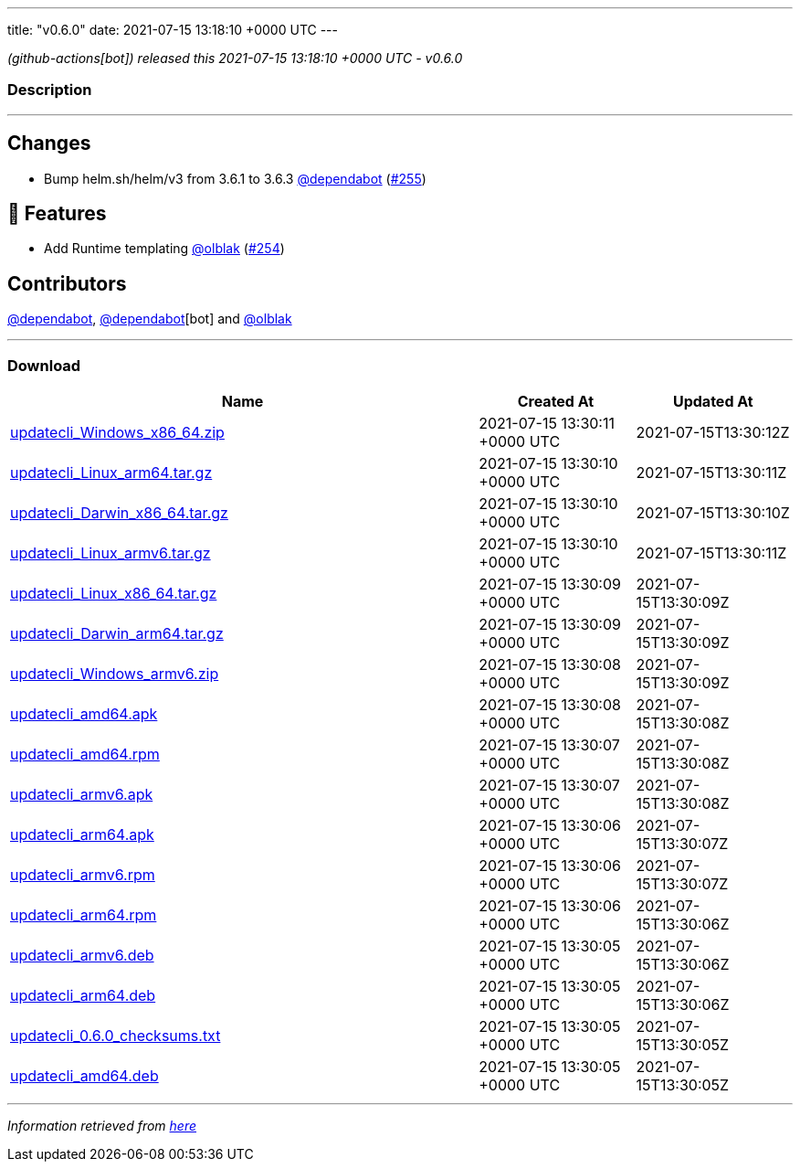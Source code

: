 ---
title: "v0.6.0"
date: 2021-07-15 13:18:10 +0000 UTC
---

// Disclaimer: this file is generated, do not edit it manually.


__ (github-actions[bot]) released this 2021-07-15 13:18:10 +0000 UTC - v0.6.0__


=== Description

---

++++

<h2>Changes</h2>
<ul>
<li>Bump helm.sh/helm/v3 from 3.6.1 to 3.6.3 <a class="user-mention notranslate" data-hovercard-type="organization" data-hovercard-url="/orgs/dependabot/hovercard" data-octo-click="hovercard-link-click" data-octo-dimensions="link_type:self" href="https://github.com/dependabot">@dependabot</a> (<a class="issue-link js-issue-link" data-error-text="Failed to load title" data-id="945351428" data-permission-text="Title is private" data-url="https://github.com/updatecli/updatecli/issues/255" data-hovercard-type="pull_request" data-hovercard-url="/updatecli/updatecli/pull/255/hovercard" href="https://github.com/updatecli/updatecli/pull/255">#255</a>)</li>
</ul>
<h2>🚀 Features</h2>
<ul>
<li>Add Runtime templating <a class="user-mention notranslate" data-hovercard-type="user" data-hovercard-url="/users/olblak/hovercard" data-octo-click="hovercard-link-click" data-octo-dimensions="link_type:self" href="https://github.com/olblak">@olblak</a> (<a class="issue-link js-issue-link" data-error-text="Failed to load title" data-id="942985250" data-permission-text="Title is private" data-url="https://github.com/updatecli/updatecli/issues/254" data-hovercard-type="pull_request" data-hovercard-url="/updatecli/updatecli/pull/254/hovercard" href="https://github.com/updatecli/updatecli/pull/254">#254</a>)</li>
</ul>
<h2>Contributors</h2>
<p><a class="user-mention notranslate" data-hovercard-type="organization" data-hovercard-url="/orgs/dependabot/hovercard" data-octo-click="hovercard-link-click" data-octo-dimensions="link_type:self" href="https://github.com/dependabot">@dependabot</a>, <a class="user-mention notranslate" data-hovercard-type="organization" data-hovercard-url="/orgs/dependabot/hovercard" data-octo-click="hovercard-link-click" data-octo-dimensions="link_type:self" href="https://github.com/dependabot">@dependabot</a>[bot] and <a class="user-mention notranslate" data-hovercard-type="user" data-hovercard-url="/users/olblak/hovercard" data-octo-click="hovercard-link-click" data-octo-dimensions="link_type:self" href="https://github.com/olblak">@olblak</a></p>

++++

---



=== Download

[cols="3,1,1" options="header" frame="all" grid="rows"]
|===
| Name | Created At | Updated At

| link:https://github.com/updatecli/updatecli/releases/download/v0.6.0/updatecli_Windows_x86_64.zip[updatecli_Windows_x86_64.zip] | 2021-07-15 13:30:11 +0000 UTC | 2021-07-15T13:30:12Z

| link:https://github.com/updatecli/updatecli/releases/download/v0.6.0/updatecli_Linux_arm64.tar.gz[updatecli_Linux_arm64.tar.gz] | 2021-07-15 13:30:10 +0000 UTC | 2021-07-15T13:30:11Z

| link:https://github.com/updatecli/updatecli/releases/download/v0.6.0/updatecli_Darwin_x86_64.tar.gz[updatecli_Darwin_x86_64.tar.gz] | 2021-07-15 13:30:10 +0000 UTC | 2021-07-15T13:30:10Z

| link:https://github.com/updatecli/updatecli/releases/download/v0.6.0/updatecli_Linux_armv6.tar.gz[updatecli_Linux_armv6.tar.gz] | 2021-07-15 13:30:10 +0000 UTC | 2021-07-15T13:30:11Z

| link:https://github.com/updatecli/updatecli/releases/download/v0.6.0/updatecli_Linux_x86_64.tar.gz[updatecli_Linux_x86_64.tar.gz] | 2021-07-15 13:30:09 +0000 UTC | 2021-07-15T13:30:09Z

| link:https://github.com/updatecli/updatecli/releases/download/v0.6.0/updatecli_Darwin_arm64.tar.gz[updatecli_Darwin_arm64.tar.gz] | 2021-07-15 13:30:09 +0000 UTC | 2021-07-15T13:30:09Z

| link:https://github.com/updatecli/updatecli/releases/download/v0.6.0/updatecli_Windows_armv6.zip[updatecli_Windows_armv6.zip] | 2021-07-15 13:30:08 +0000 UTC | 2021-07-15T13:30:09Z

| link:https://github.com/updatecli/updatecli/releases/download/v0.6.0/updatecli_amd64.apk[updatecli_amd64.apk] | 2021-07-15 13:30:08 +0000 UTC | 2021-07-15T13:30:08Z

| link:https://github.com/updatecli/updatecli/releases/download/v0.6.0/updatecli_amd64.rpm[updatecli_amd64.rpm] | 2021-07-15 13:30:07 +0000 UTC | 2021-07-15T13:30:08Z

| link:https://github.com/updatecli/updatecli/releases/download/v0.6.0/updatecli_armv6.apk[updatecli_armv6.apk] | 2021-07-15 13:30:07 +0000 UTC | 2021-07-15T13:30:08Z

| link:https://github.com/updatecli/updatecli/releases/download/v0.6.0/updatecli_arm64.apk[updatecli_arm64.apk] | 2021-07-15 13:30:06 +0000 UTC | 2021-07-15T13:30:07Z

| link:https://github.com/updatecli/updatecli/releases/download/v0.6.0/updatecli_armv6.rpm[updatecli_armv6.rpm] | 2021-07-15 13:30:06 +0000 UTC | 2021-07-15T13:30:07Z

| link:https://github.com/updatecli/updatecli/releases/download/v0.6.0/updatecli_arm64.rpm[updatecli_arm64.rpm] | 2021-07-15 13:30:06 +0000 UTC | 2021-07-15T13:30:06Z

| link:https://github.com/updatecli/updatecli/releases/download/v0.6.0/updatecli_armv6.deb[updatecli_armv6.deb] | 2021-07-15 13:30:05 +0000 UTC | 2021-07-15T13:30:06Z

| link:https://github.com/updatecli/updatecli/releases/download/v0.6.0/updatecli_arm64.deb[updatecli_arm64.deb] | 2021-07-15 13:30:05 +0000 UTC | 2021-07-15T13:30:06Z

| link:https://github.com/updatecli/updatecli/releases/download/v0.6.0/updatecli_0.6.0_checksums.txt[updatecli_0.6.0_checksums.txt] | 2021-07-15 13:30:05 +0000 UTC | 2021-07-15T13:30:05Z

| link:https://github.com/updatecli/updatecli/releases/download/v0.6.0/updatecli_amd64.deb[updatecli_amd64.deb] | 2021-07-15 13:30:05 +0000 UTC | 2021-07-15T13:30:05Z

|===


---

__Information retrieved from link:https://github.com/updatecli/updatecli/releases/tag/v0.6.0[here]__

